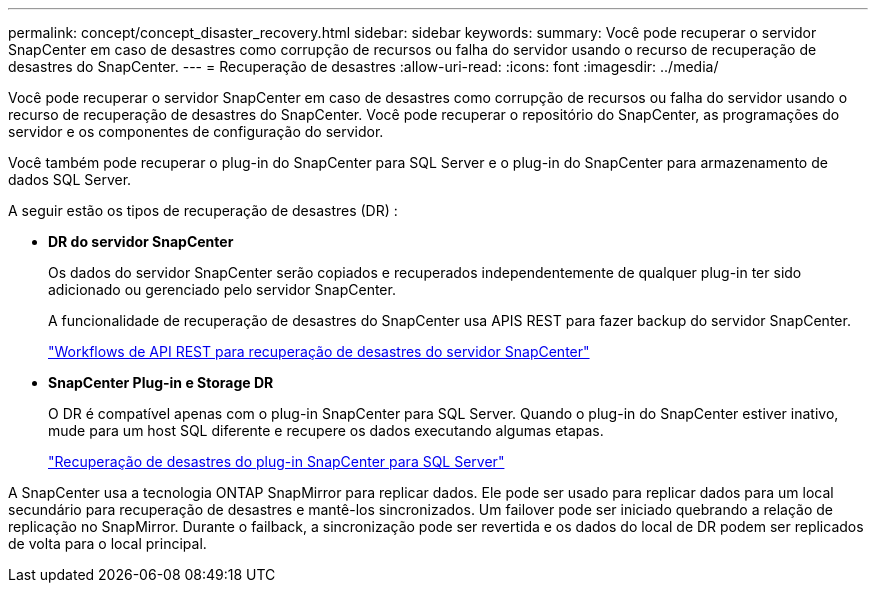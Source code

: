 ---
permalink: concept/concept_disaster_recovery.html 
sidebar: sidebar 
keywords:  
summary: Você pode recuperar o servidor SnapCenter em caso de desastres como corrupção de recursos ou falha do servidor usando o recurso de recuperação de desastres do SnapCenter. 
---
= Recuperação de desastres
:allow-uri-read: 
:icons: font
:imagesdir: ../media/


[role="lead"]
Você pode recuperar o servidor SnapCenter em caso de desastres como corrupção de recursos ou falha do servidor usando o recurso de recuperação de desastres do SnapCenter. Você pode recuperar o repositório do SnapCenter, as programações do servidor e os componentes de configuração do servidor.

Você também pode recuperar o plug-in do SnapCenter para SQL Server e o plug-in do SnapCenter para armazenamento de dados SQL Server.

A seguir estão os tipos de recuperação de desastres (DR) :

* *DR do servidor SnapCenter*
+
Os dados do servidor SnapCenter serão copiados e recuperados independentemente de qualquer plug-in ter sido adicionado ou gerenciado pelo servidor SnapCenter.

+
A funcionalidade de recuperação de desastres do SnapCenter usa APIS REST para fazer backup do servidor SnapCenter.

+
link:../sc-automation/rest_api_workflows_disaster_recovery_of_snapcenter_server.html["Workflows de API REST para recuperação de desastres do servidor SnapCenter"]

* *SnapCenter Plug-in e Storage DR*
+
O DR é compatível apenas com o plug-in SnapCenter para SQL Server. Quando o plug-in do SnapCenter estiver inativo, mude para um host SQL diferente e recupere os dados executando algumas etapas.

+
link:../protect-scsql/task_disaster_recovery_scsql.html["Recuperação de desastres do plug-in SnapCenter para SQL Server"]



A SnapCenter usa a tecnologia ONTAP SnapMirror para replicar dados. Ele pode ser usado para replicar dados para um local secundário para recuperação de desastres e mantê-los sincronizados. Um failover pode ser iniciado quebrando a relação de replicação no SnapMirror. Durante o failback, a sincronização pode ser revertida e os dados do local de DR podem ser replicados de volta para o local principal.
